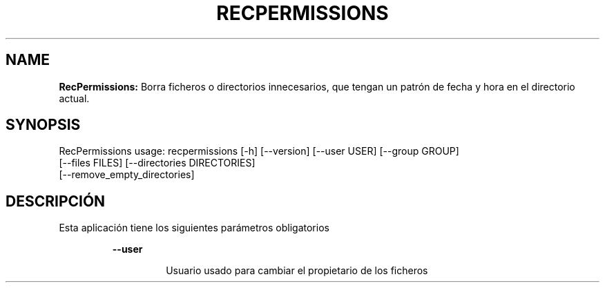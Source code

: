 .TH RECPERMISSIONS 1 2018\-10\-28
.SH NAME

.B RecPermissions:
Borra ficheros o directorios innecesarios, que tengan un patr\('on de fecha y hora en el directorio actual.
.SH SYNOPSIS

RecPermissions usage: recpermissions [\-h] [\-\-version] [\-\-user USER] [\-\-group GROUP]
                      [\-\-files FILES] [\-\-directories DIRECTORIES]
                      [\-\-remove_empty_directories]
.SH DESCRIPCI\('ON

.PP
Esta aplicaci\('on tiene los siguientes par\('ametros obligatorios
.PP
.RS
.B \-\-user
.RE
.PP
.RS
.RS
Usuario usado para cambiar el propietario de los ficheros
.RE
.RE

